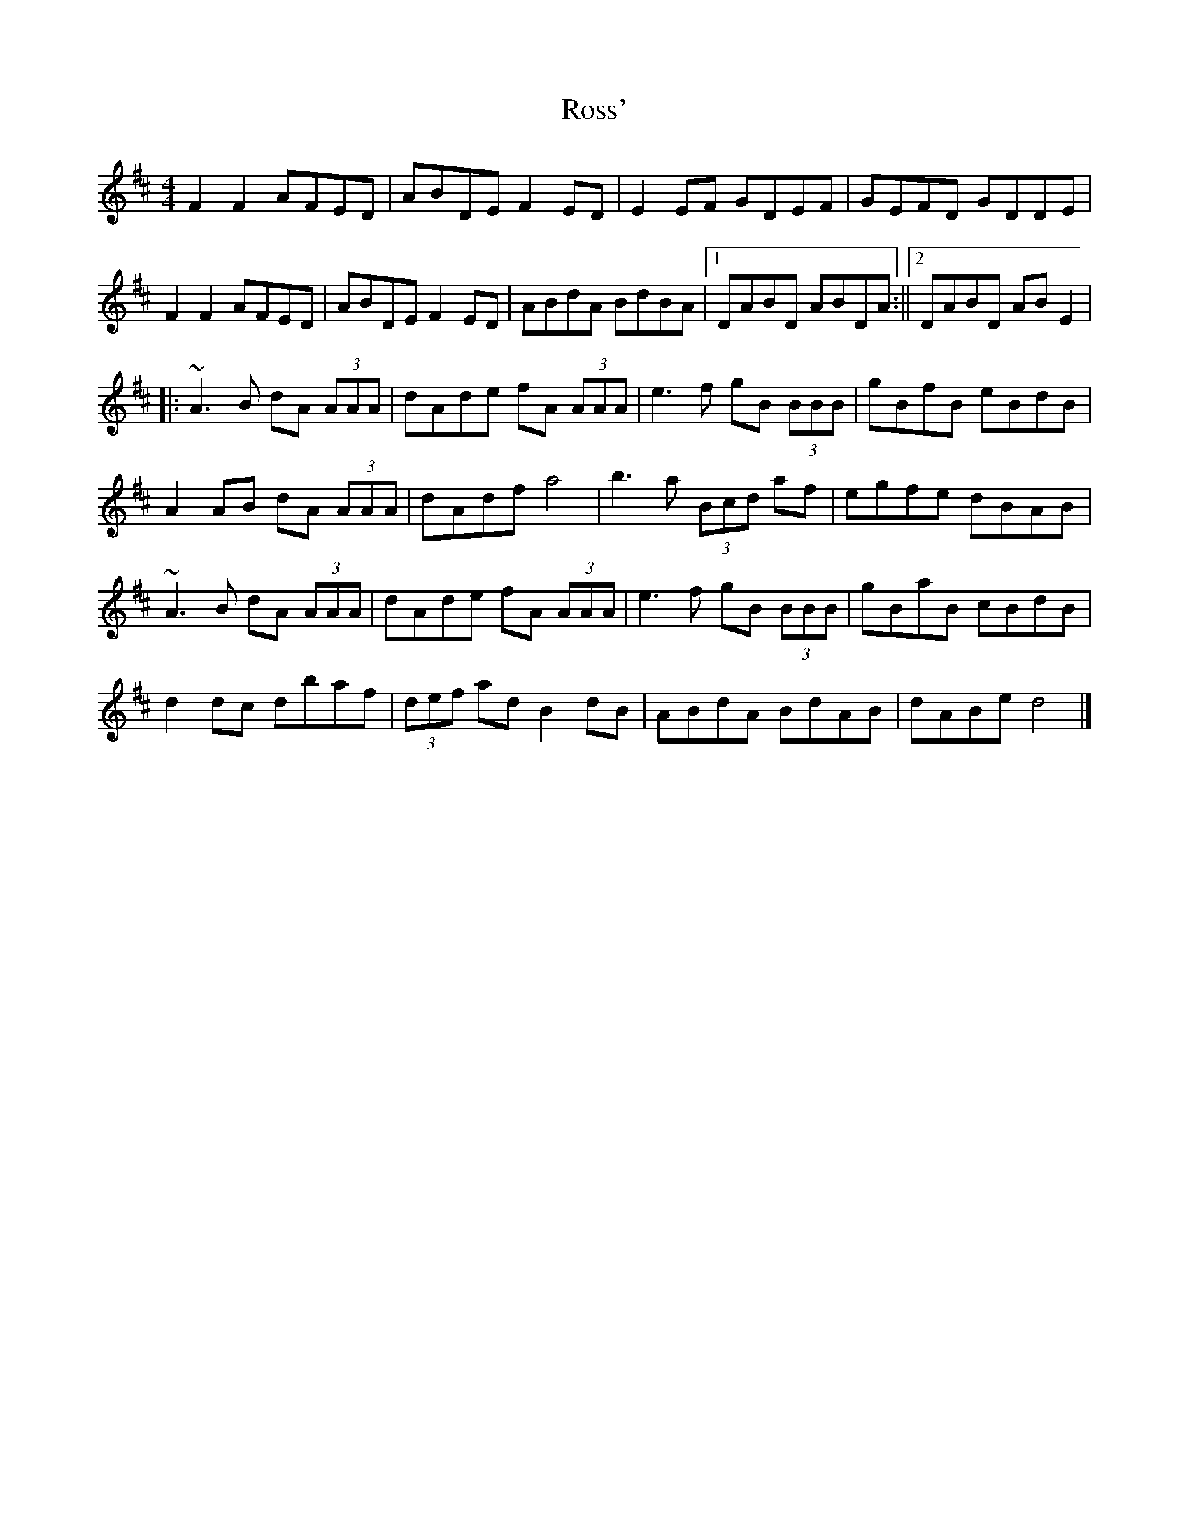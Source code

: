 X: 2
T: Ross'
Z: swisspiper
S: https://thesession.org/tunes/15235#setting28386
R: reel
M: 4/4
L: 1/8
K: Dmaj
F2F2 AFED|ABDE F2ED|E2EF GDEF|GEFD GDDE|
F2F2 AFED|ABDE F2ED|ABdA BdBA|1DABD ABDA:||[2DABD ABE2|
||:~A3B dA (3AAA|dAde fA (3AAA|e3f gB (3BBB|gBfB eBdB|
A2AB dA (3AAA|dAdf a4|b3a (3Bcd af|egfe dBAB|
~A3B dA (3AAA|dAde fA (3AAA|e3f gB (3BBB|gBaB cBdB|
d2dc dbaf|(3def ad B2dB|ABdA BdAB|dABe d4|]
